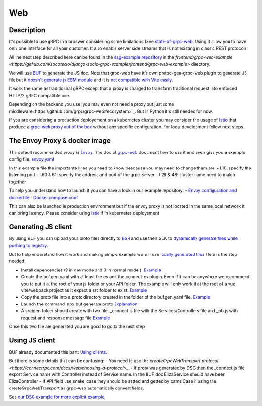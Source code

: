 Web
===

Description
-----------

It's possible to use gRPC in a broswer considering some limitations (See `state-of-grpc-web <https://grpc.io/blog/state-of-grpc-web/>`_.
Using it allow you to have only one interface for all your customer. It also enable server side streams that is not existing in classic REST protocols.

All the next step described here can be found in the `dsg-example repository <https://github.com/socotecio/django-socio-grpc-example>`_ in the `frontend/grpc-web-example <https://github.com/socotecio/django-socio-grpc-example/frontend/grpc-web-example>` directory.

We will use `BUF <https://buf.build/>`_ to generate the JS doc. Note that grpc-web have it's own protoc-gen-grpc-web plugin to generate JS file but it `doesn't generate js ESM module <https://github.com/grpc/grpc-web/tree/master#import-style>`_ and it is `not compatible with Vite easily <https://github.com/grpc/grpc-web/issues/1242>`_. 

It work the same as traditionnal gRPC except that a proxy is charged to transform traditional request into enforced HTTP/2 gRPC compatible one.

Depending on the backend you use `you may even not need a proxy but just some middleware<https://github.com/grpc/grpc-web#ecosystem>`_. But in Python it's still needed for now.

If you are considering a production deployement on a kubernetes cluster you may consider the usage of `Istio <https://istio.io/>`_ that produce a `grpc-web proxy out of the box <https://istio.io/latest/docs/ops/configuration/traffic-management/protocol-selection/>`_ without any specific configuration. For local development follow next steps.

The Envoy Proxy & docker image
-----------

The default recommended proxy is `Envoy <https://www.envoyproxy.io/>`_. The doc of `grpc-web <https://github.com/grpc/grpc-web>`_ document how to use it and even give you a example config file: `envoy.yaml <https://github.com/grpc/grpc-web/blob/master/net/grpc/gateway/examples/echo/envoy.yaml>`_

In this example file the importante lines you need to know beacause you may need to change them are:
- l.10: specify the listening port
- l.60 & 61: specify the address and port of the grpc-server
- l.26 & 48: cluster name need to match together

To help you understand how to launch it you can have a look in our example repository:
- `Envoy configuration and dockerfile <https://github.com/socotecio/django-socio-grpc-example/envoy>`_
- `Docker compose conf <https://github.com/socotecio/django-socio-grpc-example/envoy#L33>`_

This can also be launched in production environment but if the envoy proxy is not located in the same local network it can bring latency. Please consider using `Istio <https://istio.io/>`_ if in kubernetes deployement

Generating JS client
-----------

By using BUF you can upload your proto files directly to `BSR <https://buf.build/product/bsr>`_ and use their SDK to `dynamically generate files while pushing to registry <https://buf.build/docs/bsr/generated-sdks/npm>`_.

But to help understand how it work and making simple example we will use `locally generated files <https://connectrpc.com/docs/web/generating-code#local-generation>`_
Here is the step needed:

- Install dependencies (3 in dev mode and 3 in normal mode ). `Example <https://github.com/socotecio/django-socio-grpc-example/frontend/grpc-web-example/package.json>`_
- Create the buf.gen.yaml with at least the es and the connect-es plugin. Even if it can be anywhere we recommend you to put it at the root of your js folder or your API folder. The example will only work if at the root of a vue vite/webpack project as it expect a src folder to exist.  `Example <https://github.com/socotecio/django-socio-grpc-example/frontend/grpc-web-example/buf.gen.yaml>`_
- Copy the proto file into a proto directory created in the folder of the buf.gen.yaml file. `Example <https://github.com/socotecio/django-socio-grpc-example/frontend/grpc-web-example/proto>`_
- Launch the command: npx buf generate proto `Explanation <https://github.com/socotecio/django-socio-grpc-example/README.md#how-to-update-the-js-file-when-api-update>`_
- A src/gen folder should create with two file. _connect.js file with the Services/Controllers file and _pb.js with request and response message file `Example <https://github.com/socotecio/django-socio-grpc-example/frontend/grpc-web-example/src/gen>`_

Once this two file are generated you are good to go to the next step


Using JS client
-----------

BUF already documented this part: `Using clients <https://connectrpc.com/docs/web/using-clients>`_.

But there is some details that can be confusing:
- You need to use the `createGrpcWebTransport protocol <https://connectrpc.com/docs/web/choosing-a-protocol>_`.
- If proto was generated by DSG then the _connect.js file export Service name with Controller instead of Service name. In the BUF doc ElizaService should have been ElizaController
- If API field use snake_case they should be setted and getted by camelCase if using the createGrpcWebTransport as grpc-web automatically convert fields.

See `our DSG example for more explicit example <https://github.com/socotecio/django-socio-grpc-example/src/components/APIExample.vue>`_